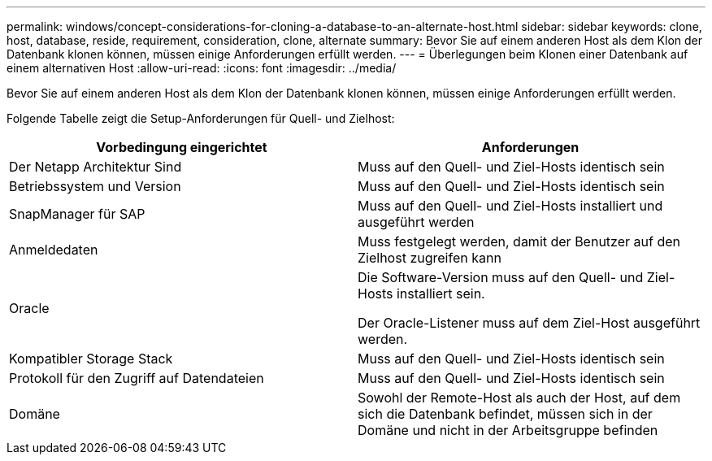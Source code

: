 ---
permalink: windows/concept-considerations-for-cloning-a-database-to-an-alternate-host.html 
sidebar: sidebar 
keywords: clone, host, database, reside, requirement, consideration, clone, alternate 
summary: Bevor Sie auf einem anderen Host als dem Klon der Datenbank klonen können, müssen einige Anforderungen erfüllt werden. 
---
= Überlegungen beim Klonen einer Datenbank auf einem alternativen Host
:allow-uri-read: 
:icons: font
:imagesdir: ../media/


[role="lead"]
Bevor Sie auf einem anderen Host als dem Klon der Datenbank klonen können, müssen einige Anforderungen erfüllt werden.

Folgende Tabelle zeigt die Setup-Anforderungen für Quell- und Zielhost:

|===
| Vorbedingung eingerichtet | Anforderungen 


 a| 
Der Netapp Architektur Sind
 a| 
Muss auf den Quell- und Ziel-Hosts identisch sein



 a| 
Betriebssystem und Version
 a| 
Muss auf den Quell- und Ziel-Hosts identisch sein



 a| 
SnapManager für SAP
 a| 
Muss auf den Quell- und Ziel-Hosts installiert und ausgeführt werden



 a| 
Anmeldedaten
 a| 
Muss festgelegt werden, damit der Benutzer auf den Zielhost zugreifen kann



 a| 
Oracle
 a| 
Die Software-Version muss auf den Quell- und Ziel-Hosts installiert sein.

Der Oracle-Listener muss auf dem Ziel-Host ausgeführt werden.



 a| 
Kompatibler Storage Stack
 a| 
Muss auf den Quell- und Ziel-Hosts identisch sein



 a| 
Protokoll für den Zugriff auf Datendateien
 a| 
Muss auf den Quell- und Ziel-Hosts identisch sein



 a| 
Domäne
 a| 
Sowohl der Remote-Host als auch der Host, auf dem sich die Datenbank befindet, müssen sich in der Domäne und nicht in der Arbeitsgruppe befinden

|===